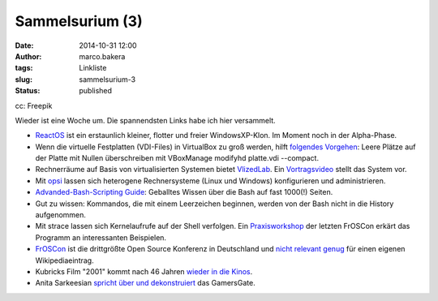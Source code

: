 Sammelsurium (3)
################
:date: 2014-10-31 12:00
:author: marco.bakera
:tags: Linkliste
:slug: sammelsurium-3
:status: published

|cc: Freepik| 

cc: Freepik

Wieder ist eine Woche um. Die spannendsten Links habe ich hier
versammelt.

-  `ReactOS <http://www.reactos.org/de>`__ ist ein erstaunlich kleiner,
   flotter und freier WindowsXP-Klon. Im Moment noch in der Alpha-Phase.
-  Wenn die virtuelle Festplatten (VDI-Files) in VirtualBox zu groß
   werden, hilft `folgendes
   Vorgehen <http://superuser.com/questions/529149/how-to-compact-virtualboxs-vdi-file-size>`__:
   Leere Plätze auf der Platte mit Nullen überschreiben mit VBoxManage
   modifyhd platte.vdi --compact.
-  Rechnerräume auf Basis von virtualisierten Systemen bietet
   `VlizedLab <http://www.vlizedlab.at>`__. Ein
   `Vortragsvideo <http://media.ccc.de/browse/conferences/froscon/2014/froscon2014_-_1412_-_de_-_hs3_-_201408241400_-_vlizedlab_-_eine_open_source-virtualisierungslosung_fur_pc-raume_-_robert_matzinger.html>`__
   stellt das System vor.
-  Mit `opsi <http://www.opsi.org/>`__ lassen sich heterogene
   Rechnersysteme (Linux und Windows) konfigurieren und administrieren.
-  `Advanded-Bash-Scripting
   Guide <http://www.tldp.org/LDP/abs/abs-guide.pdf>`__: Geballtes
   Wissen über die Bash auf fast 1000(!) Seiten.
-  Gut zu wissen: Kommandos, die mit einem Leerzeichen beginnen, werden
   von der Bash nicht in die History aufgenommen.
-  Mit strace lassen sich Kernelaufrufe auf der Shell verfolgen. Ein
   `Praxisworkshop <http://media.ccc.de/browse/conferences/froscon/2014/froscon2014_-_1410_-_de_-_hs4_-_201408241115_-_bash-versteher_dank_strace_-_harald_konig.html>`__
   der letzten FrOSCon erkärt das Programm an interessanten Beispielen.
-  `FrOSCon <https://de.wikipedia.org/wiki/Hochschule_Bonn-Rhein-Sieg#FrOSCon>`__
   ist die drittgrößte Open Source Konferenz in Deutschland und `nicht
   relevant
   genug <https://de.wikipedia.org/wiki/Wikipedia:L%C3%B6schkandidaten/24._August_2010#FrOSCon_.28erl..2C_Redirect.29>`__
   für einen eigenen Wikipediaeintrag.
-  Kubricks Film "2001" kommt nach 46 Jahren `wieder in die
   Kinos <http://www.openculture.com/2014/10/kubricks-2001-a-space-odyssey-gets-a-brand-new-trailer.html>`__.
-  Anita Sarkeesian `spricht über und
   dekonstruiert <http://www.feministfrequency.com/2014/10/anita-sarkeesian-speaking-at-xoxo-conference/>`__
   das GamersGate.

 

.. |cc: Freepik| image:: http://www.bakera.de/wp/wp-content/uploads/2014/10/wwwSitzen.png
   :class: size-full wp-image-1475
   :width: 512px
   :height: 512px
